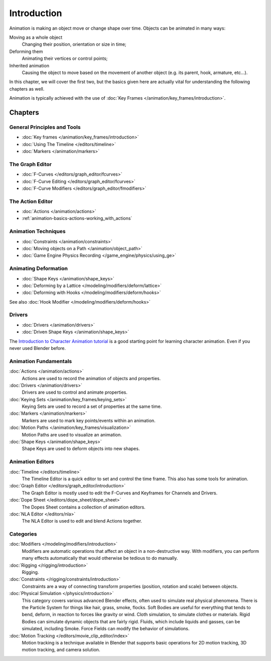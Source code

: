 
************
Introduction
************

Animation is making an object move or change shape over time.
Objects can be animated in many ways:

Moving as a whole object
   Changing their position, orientation or size in time;
Deforming them
   Animating their vertices or control points;
Inherited animation
   Causing the object to move based on the movement of another object (e.g. its parent, hook, armature, etc...).

In this chapter, we will cover the first two,
but the basics given here are actually vital for understanding the following chapters as well.

Animation is typically achieved with the use of :doc:`Key Frames </animation/key_frames/introduction>`.


Chapters
========


General Principles and Tools
----------------------------

- :doc:`Key frames </animation/key_frames/introduction>`
- :doc:`Using The Timeline </editors/timeline>`
- :doc:`Markers </animation/markers>`


The Graph Editor
----------------

- :doc:`F-Curves </editors/graph_editor/fcurves>`
- :doc:`F-Curve Editing </editors/graph_editor/fcurves>`
- :doc:`F-Curve Modifiers </editors/graph_editor/fmodifiers>`


The Action Editor
-----------------

- :doc:`Actions </animation/actions>`
- :ref:`animation-basics-actions-working_with_actions`


Animation Techniques
--------------------

- :doc:`Constraints </animation/constraints>`
- :doc:`Moving objects on a Path </animation/object_path>`
- :doc:`Game Engine Physics Recording </game_engine/physics/using_ge>`


Animating Deformation
---------------------

- :doc:`Shape Keys </animation/shape_keys>`
- :doc:`Deforming by a Lattice </modeling/modifiers/deform/lattice>`
- :doc:`Deforming with Hooks </modeling/modifiers/deform/hooks>`

See also :doc:`Hook Modifier </modeling/modifiers/deform/hooks>`


Drivers
-------

- :doc:`Drivers </animation/drivers>`
- :doc:`Driven Shape Keys </animation/shape_keys>`

The `Introduction to Character Animation tutorial
<https://wiki.blender.org/index.php/Doc:Tutorials/Animation/BSoD/Character_Animation BSoD>`__
is a good starting point for learning character animation.
Even if you never used Blender before.


Animation Fundamentals
----------------------

:doc:`Actions </animation/actions>`
   Actions are used to record the animation of objects and properties.
:doc:`Drivers </animation/drivers>`
   Drivers are used to control and animate properties.
:doc:`Keying Sets </animation/key_frames/keying_sets>`
   Keying Sets are used to record a set of properties at the same time.
:doc:`Markers </animation/markers>`
   Markers are used to mark key points/events within an animation.
:doc:`Motion Paths </animation/key_frames/visualization>`
   Motion Paths are used to visualize an animation.
:doc:`Shape Keys </animation/shape_keys>`
   Shape Keys are used to deform objects into new shapes.


Animation Editors
-----------------

:doc:`Timeline </editors/timeline>`
   The Timeline Editor is a quick editor to set and control the time frame.
   This also has some tools for animation.
:doc:`Graph Editor </editors/graph_editor/introduction>`
   The Graph Editor is mostly used to edit the F-Curves and Keyframes for Channels and Drivers.
:doc:`Dope Sheet </editors/dope_sheet/dope_sheet>`
   The Dopes Sheet contains a collection of animation editors.
:doc:`NLA Editor </editors/nla>`
   The NLA Editor is used to edit and blend Actions together.


Categories
----------

:doc:`Modifiers </modeling/modifiers/introduction>`
   Modifiers are automatic operations that affect an object in a non-destructive way.
   With modifiers, you can perform many effects automatically that would otherwise be tedious to do manually.
:doc:`Rigging </rigging/introduction>`
   Rigging.
:doc:`Constraints </rigging/constraints/introduction>`
   Constraints are a way of connecting transform properties (position, rotation and scale) between objects.
:doc:`Physical Simulation </physics/introduction>`
   This category covers various advanced Blender effects, often used to simulate real physical phenomena.
   There is the Particle System for things like hair, grass, smoke, flocks.
   Soft Bodies are useful for everything that tends to bend, deform, in reaction to forces like gravity or wind.
   Cloth simulation, to simulate clothes or materials.
   Rigid Bodies can simulate dynamic objects that are fairly rigid.
   Fluids, which include liquids and gasses, can be simulated, including Smoke.
   Force Fields can modify the behavior of simulations.
:doc:`Motion Tracking </editors/movie_clip_editor/index>`
   Motion tracking is a technique available in Blender that supports basic operations for 2D motion tracking,
   3D motion tracking, and camera solution.
